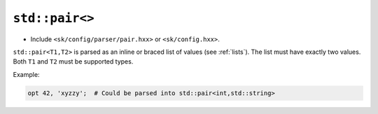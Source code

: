 ``std::pair<>``
===============

* Include ``<sk/config/parser/pair.hxx>`` or ``<sk/config.hxx>``.

``std::pair<T1,T2>`` is parsed as an inline or braced list of values
(see :ref:`lists`).  The list must have exactly two values.  Both 
``T1`` and ``T2`` must be supported types.

Example:

.. code-block::

    opt 42, 'xyzzy';  # Could be parsed into std::pair<int,std::string>
